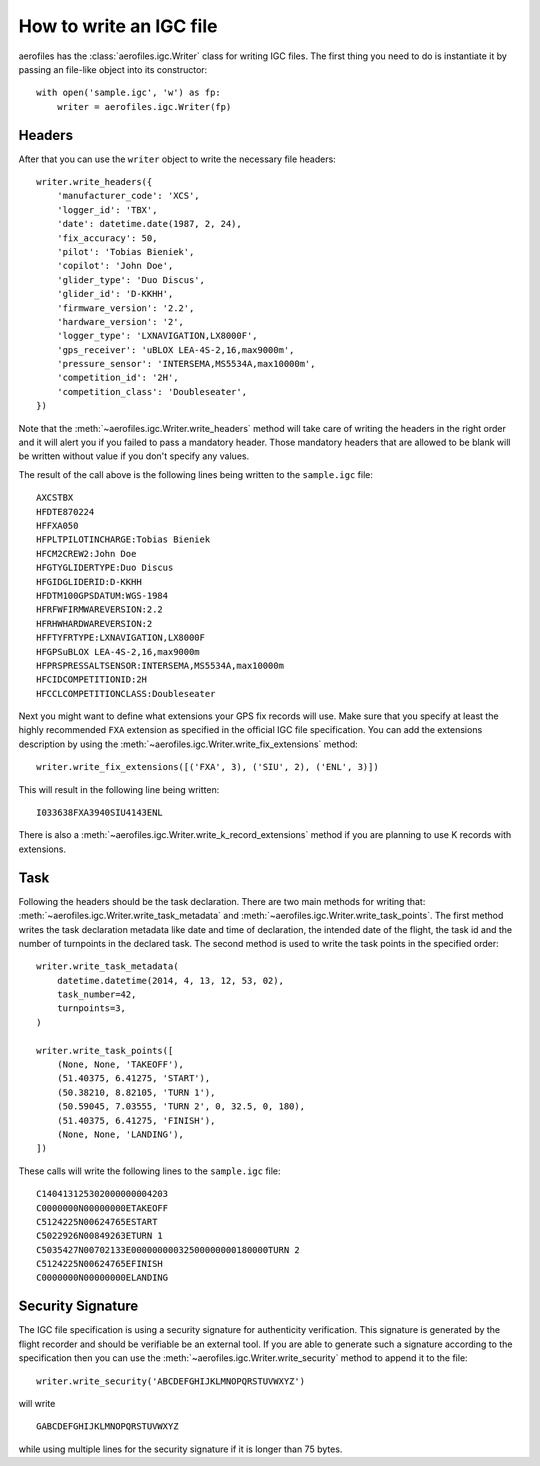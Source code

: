 How to write an IGC file
========================

aerofiles has the :class:`aerofiles.igc.Writer` class for writing IGC files.
The first thing you need to do is instantiate it by passing an file-like object
into its constructor::

    with open('sample.igc', 'w') as fp:
        writer = aerofiles.igc.Writer(fp)


Headers
-------

After that you can use the ``writer`` object to write the necessary file
headers::

    writer.write_headers({
        'manufacturer_code': 'XCS',
        'logger_id': 'TBX',
        'date': datetime.date(1987, 2, 24),
        'fix_accuracy': 50,
        'pilot': 'Tobias Bieniek',
        'copilot': 'John Doe',
        'glider_type': 'Duo Discus',
        'glider_id': 'D-KKHH',
        'firmware_version': '2.2',
        'hardware_version': '2',
        'logger_type': 'LXNAVIGATION,LX8000F',
        'gps_receiver': 'uBLOX LEA-4S-2,16,max9000m',
        'pressure_sensor': 'INTERSEMA,MS5534A,max10000m',
        'competition_id': '2H',
        'competition_class': 'Doubleseater',
    })

Note that the :meth:`~aerofiles.igc.Writer.write_headers` method will take care
of writing the headers in the right order and it will alert you if you failed
to pass a mandatory header. Those mandatory headers that are allowed to be
blank will be written without value if you don't specify any values.

The result of the call above is the following lines being written to the
``sample.igc`` file::

    AXCSTBX
    HFDTE870224
    HFFXA050
    HFPLTPILOTINCHARGE:Tobias Bieniek
    HFCM2CREW2:John Doe
    HFGTYGLIDERTYPE:Duo Discus
    HFGIDGLIDERID:D-KKHH
    HFDTM100GPSDATUM:WGS-1984
    HFRFWFIRMWAREVERSION:2.2
    HFRHWHARDWAREVERSION:2
    HFFTYFRTYPE:LXNAVIGATION,LX8000F
    HFGPSuBLOX LEA-4S-2,16,max9000m
    HFPRSPRESSALTSENSOR:INTERSEMA,MS5534A,max10000m
    HFCIDCOMPETITIONID:2H
    HFCCLCOMPETITIONCLASS:Doubleseater

Next you might want to define what extensions your GPS fix records will use.
Make sure that you specify at least the highly recommended ``FXA`` extension as
specified in the official IGC file specification. You can add the extensions
description by using the :meth:`~aerofiles.igc.Writer.write_fix_extensions`
method::

    writer.write_fix_extensions([('FXA', 3), ('SIU', 2), ('ENL', 3)])

This will result in the following line being written::

    I033638FXA3940SIU4143ENL

There is also a :meth:`~aerofiles.igc.Writer.write_k_record_extensions` method
if you are planning to use K records with extensions.


Task
----

Following the headers should be the task declaration. There are two main
methods for writing that: :meth:`~aerofiles.igc.Writer.write_task_metadata`
and :meth:`~aerofiles.igc.Writer.write_task_points`. The first method writes
the task declaration metadata like date and time of declaration, the intended
date of the flight, the task id and the number of turnpoints in the declared
task. The second method is used to write the task points in the specified
order::

    writer.write_task_metadata(
        datetime.datetime(2014, 4, 13, 12, 53, 02),
        task_number=42,
        turnpoints=3,
    )

    writer.write_task_points([
        (None, None, 'TAKEOFF'),
        (51.40375, 6.41275, 'START'),
        (50.38210, 8.82105, 'TURN 1'),
        (50.59045, 7.03555, 'TURN 2', 0, 32.5, 0, 180),
        (51.40375, 6.41275, 'FINISH'),
        (None, None, 'LANDING'),
    ])

These calls will write the following lines to the ``sample.igc`` file::

    C140413125302000000004203
    C0000000N00000000ETAKEOFF
    C5124225N00624765ESTART
    C5022926N00849263ETURN 1
    C5035427N00702133E00000000032500000000180000TURN 2
    C5124225N00624765EFINISH
    C0000000N00000000ELANDING


Security Signature
------------------

The IGC file specification is using a security signature for authenticity
verification. This signature is generated by the flight recorder and should be
verifiable be an external tool. If you are able to generate such a signature
according to the specification then you can use the
:meth:`~aerofiles.igc.Writer.write_security` method to append it to the file::

    writer.write_security('ABCDEFGHIJKLMNOPQRSTUVWXYZ')

will write

::

    GABCDEFGHIJKLMNOPQRSTUVWXYZ

while using multiple lines for the security signature if it is longer than 75
bytes.
